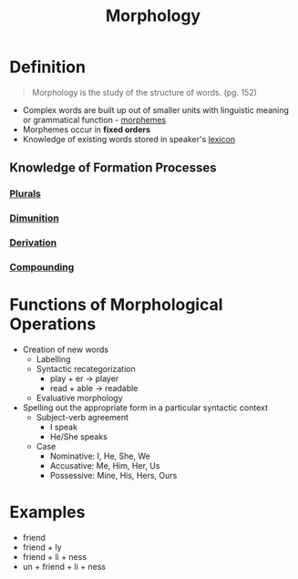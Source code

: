 :PROPERTIES:
:ID:       19cd4f54-86ac-4d58-9999-f0c25e3e7527
:END:
#+title: Morphology
#+filetags: linguistics_foundations

* Definition
#+begin_quote
Morphology is the study of the structure of words. (pg. 152)
#+end_quote
- Complex words are built up out of smaller units with linguistic meaning or grammatical function - [[id:6520f76a-6137-4e67-bfb9-0e3fd7b8e628][morphemes]]
- Morphemes occur in *fixed orders*
- Knowledge of existing words stored in speaker's [[id:76abe154-3c50-40ed-896b-69bb6ccc7592][lexicon]]
** Knowledge of Formation Processes
*** [[id:c0eceaf3-cb33-49de-b28a-edc7fb8b6d4f][Plurals]]
*** [[id:a92e4042-d07a-4eb5-97b3-a8bf094d14b7][Dimunition]]
*** [[id:0dd03b4c-dabe-42f3-9626-10c8e16def52][Derivation]]
*** [[id:c6e14bfb-89e2-4e81-8e64-a30c026e90e6][Compounding]]

* Functions of Morphological Operations
- Creation of new words
  - Labelling
  - Syntactic recategorization
    - play + er -> player
    - read + able -> readable
  - Evaluative morphology
- Spelling out the appropriate form in a particular syntactic context
  - Subject-verb agreement
    - I speak
    - He/She speaks
  - Case
    - Nominative: I, He, She, We
    - Accusative: Me, Him, Her, Us
    - Possessive: Mine, His, Hers, Ours

* Examples
- friend
- friend + ly
- friend + li + ness
- un + friend + li + ness
